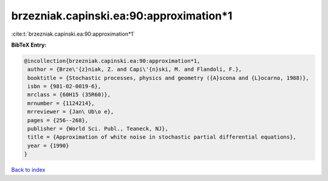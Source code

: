 brzezniak.capinski.ea:90:approximation*1
========================================

:cite:t:`brzezniak.capinski.ea:90:approximation*1`

**BibTeX Entry:**

.. code-block:: bibtex

   @incollection{brzezniak.capinski.ea:90:approximation*1,
    author = {Brze\'{z}niak, Z. and Capi\'{n}ski, M. and Flandoli, F.},
    booktitle = {Stochastic processes, physics and geometry ({A}scona and {L}ocarno, 1988)},
    isbn = {981-02-0019-6},
    mrclass = {60H15 (35R60)},
    mrnumber = {1124214},
    mrreviewer = {Jan\ Ub\o e},
    pages = {256--268},
    publisher = {World Sci. Publ., Teaneck, NJ},
    title = {Approximation of white noise in stochastic partial differential equations},
    year = {1990}
   }

`Back to index <../By-Cite-Keys.html>`_
